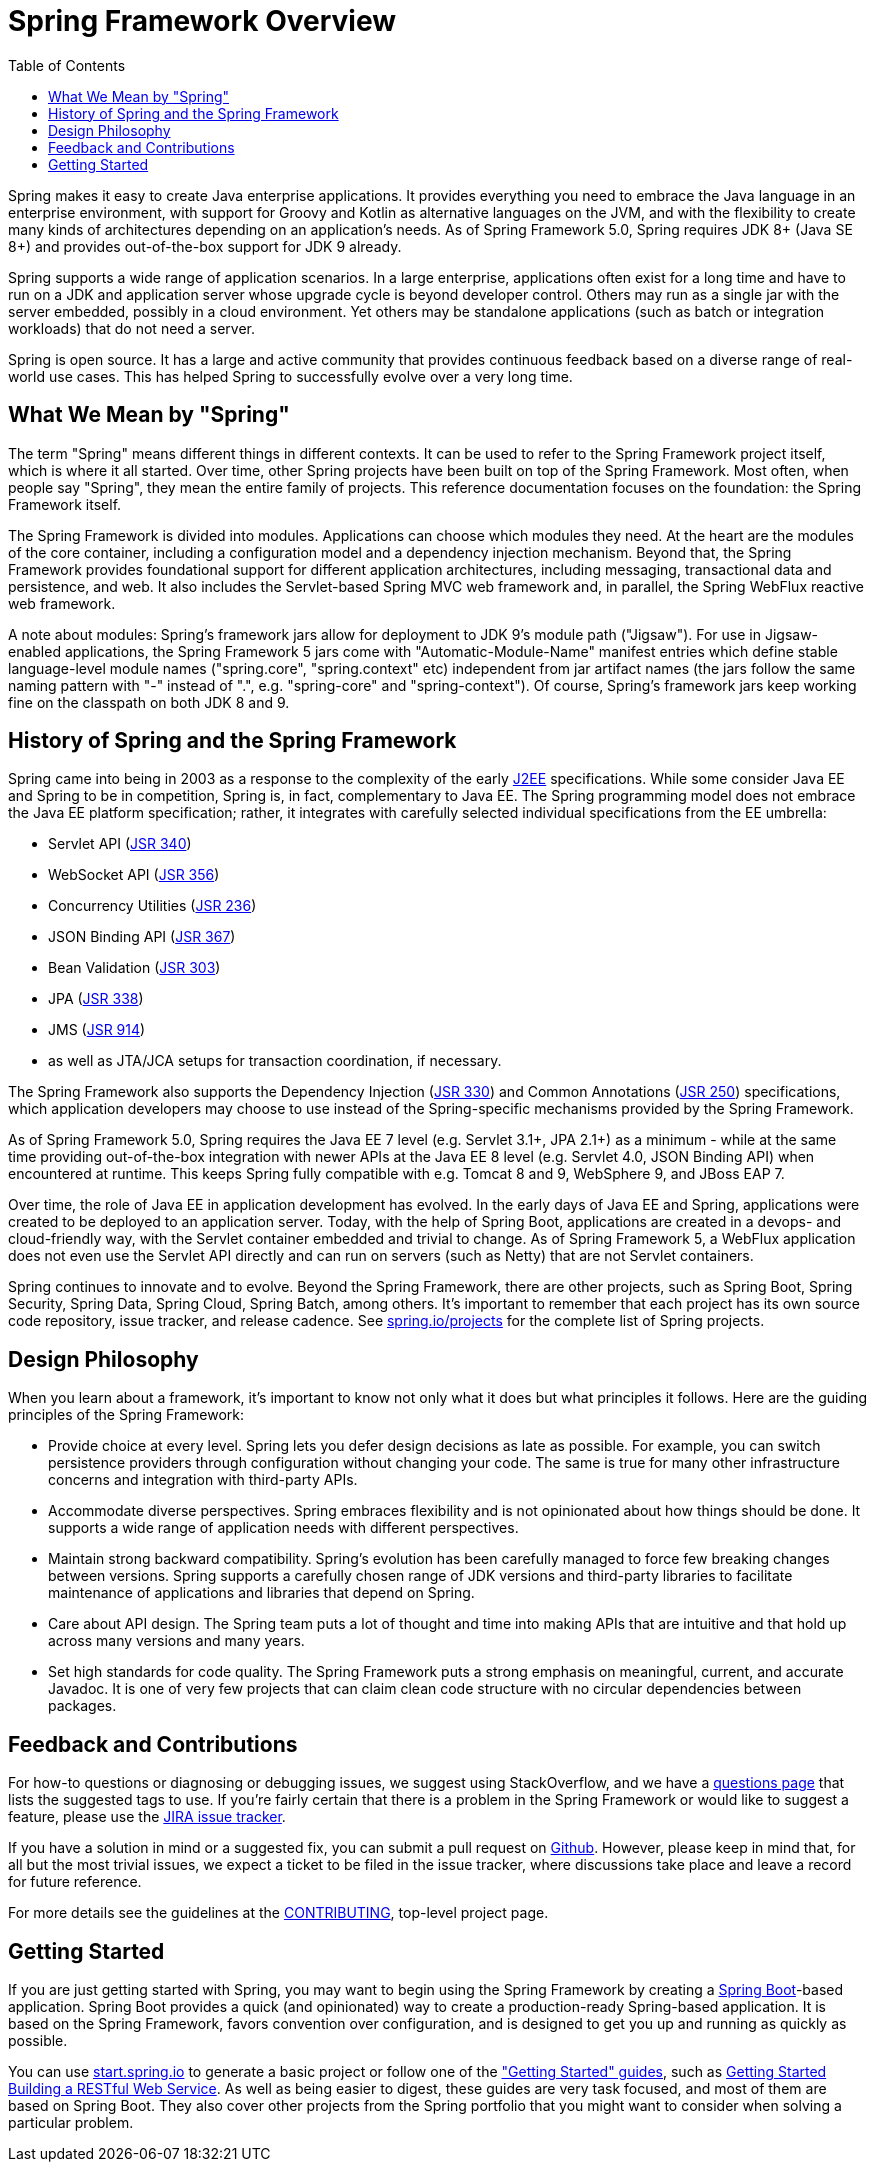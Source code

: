 [[overview]]
= Spring Framework Overview
:toc: left
:toclevels: 1
:docinfo1:

Spring makes it easy to create Java enterprise applications. It provides everything you
need to embrace the Java language in an enterprise environment, with support for Groovy
and Kotlin as alternative languages on the JVM, and with the flexibility to create many
kinds of architectures depending on an application's needs. As of Spring Framework 5.0,
Spring requires JDK 8+ (Java SE 8+) and provides out-of-the-box support for JDK 9 already.

Spring supports a wide range of application scenarios. In a large enterprise, applications
often exist for a long time and have to run on a JDK and application server whose upgrade
cycle is beyond developer control. Others may run as a single jar with the server embedded,
possibly in a cloud environment. Yet others may be standalone applications (such as batch
or integration workloads) that do not need a server.

Spring is open source. It has a large and active community that provides continuous feedback
based on a diverse range of real-world use cases. This has helped Spring to successfully
evolve over a very long time.




[[overview-spring]]
== What We Mean by "Spring"

The term "Spring" means different things in different contexts. It can be used to refer to
the Spring Framework project itself, which is where it all started. Over time, other Spring
projects have been built on top of the Spring Framework. Most often, when people say
"Spring", they mean the entire family of projects. This reference documentation focuses on
the foundation: the Spring Framework itself.

The Spring Framework is divided into modules. Applications can choose which modules they need.
At the heart are the modules of the core container, including a configuration model and a
dependency injection mechanism. Beyond that, the Spring Framework provides foundational
support for different application architectures, including messaging, transactional data and
persistence, and web. It also includes the Servlet-based Spring MVC web framework and, in
parallel, the Spring WebFlux reactive web framework.

A note about modules: Spring's framework jars allow for deployment to JDK 9's module path
("Jigsaw"). For use in Jigsaw-enabled applications, the Spring Framework 5 jars come with
"Automatic-Module-Name" manifest entries which define stable language-level module names
("spring.core", "spring.context" etc) independent from jar artifact names (the jars follow
the same naming pattern with "-" instead of ".", e.g. "spring-core" and "spring-context").
Of course, Spring's framework jars keep working fine on the classpath on both JDK 8 and 9.




[[overview-history]]
== History of Spring and the Spring Framework

Spring came into being in 2003 as a response to the complexity of the early
https://en.wikipedia.org/wiki/Java_Platform,_Enterprise_Edition[J2EE] specifications.
While some consider Java EE and Spring to be in competition, Spring is, in fact, complementary
to Java EE. The Spring programming model does not embrace the Java EE platform specification;
rather, it integrates with carefully selected individual specifications from the EE umbrella:

* Servlet API (https://jcp.org/en/jsr/detail?id=340[JSR 340])
* WebSocket API (https://www.jcp.org/en/jsr/detail?id=356[JSR 356])
* Concurrency Utilities (https://www.jcp.org/en/jsr/detail?id=236[JSR 236])
* JSON Binding API (https://jcp.org/en/jsr/detail?id=367[JSR 367])
* Bean Validation (https://jcp.org/en/jsr/detail?id=303[JSR 303])
* JPA (https://jcp.org/en/jsr/detail?id=338[JSR 338])
* JMS (https://jcp.org/en/jsr/detail?id=914[JSR 914])
* as well as JTA/JCA setups for transaction coordination, if necessary.

The Spring Framework also supports the Dependency Injection
(https://www.jcp.org/en/jsr/detail?id=330[JSR 330]) and Common Annotations
(https://jcp.org/en/jsr/detail?id=250[JSR 250]) specifications, which application developers
may choose to use instead of the Spring-specific mechanisms provided by the Spring Framework.

As of Spring Framework 5.0, Spring requires the Java EE 7 level (e.g. Servlet 3.1+, JPA 2.1+)
as a minimum - while at the same time providing out-of-the-box integration with newer APIs
at the Java EE 8 level (e.g. Servlet 4.0, JSON Binding API) when encountered at runtime.
This keeps Spring fully compatible with e.g. Tomcat 8 and 9, WebSphere 9, and JBoss EAP 7.

Over time, the role of Java EE in application development has evolved. In the early days of
Java EE and Spring, applications were created to be deployed to an application server.
Today, with the help of Spring Boot, applications are created in a devops- and
cloud-friendly way, with the Servlet container embedded and trivial to change.
As of Spring Framework 5, a WebFlux application does not even use the Servlet API directly
and can run on servers (such as Netty) that are not Servlet containers.

Spring continues to innovate and to evolve. Beyond the Spring Framework, there are other
projects, such as Spring Boot, Spring Security, Spring Data, Spring Cloud, Spring Batch,
among others. It’s important to remember that each project has its own source code repository,
issue tracker, and release cadence. See https://spring.io/projects[spring.io/projects] for
the complete list of Spring projects.




[[overview-philosophy]]
== Design Philosophy

When you learn about a framework, it’s important to know not only what it does but what
principles it follows. Here are the guiding principles of the Spring Framework:

* Provide choice at every level. Spring lets you defer design decisions as late as possible.
For example, you can switch persistence providers through configuration without changing
your code. The same is true for many other infrastructure concerns and integration with
third-party APIs.
* Accommodate diverse perspectives. Spring embraces flexibility and is not opinionated
about how things should be done. It supports a wide range of application needs with
different perspectives.
* Maintain strong backward compatibility. Spring’s evolution has been carefully managed
to force few breaking changes between versions. Spring supports a carefully chosen range
of JDK versions and third-party libraries to facilitate maintenance of applications and
libraries that depend on Spring.
* Care about API design. The Spring team puts a lot of thought and time into making APIs
that are intuitive and that hold up across many versions and many years.
* Set high standards for code quality. The Spring Framework puts a strong emphasis on
meaningful, current, and accurate Javadoc. It is one of very few projects that can claim
clean code structure with  no circular dependencies between packages.




[[overview-feedback]]
== Feedback and Contributions

For how-to questions or diagnosing or debugging issues, we suggest using StackOverflow,
and we have a https://spring.io/questions[questions page] that lists the suggested tags to use.
If you're fairly certain that there is a problem in the Spring Framework or would like
to suggest a feature, please use the https://jira.spring.io/browse/spr[JIRA issue tracker].

If you have a solution in mind or a suggested fix, you can submit a pull request on
https://github.com/spring-projects/spring-framework[Github]. However, please keep in mind
that, for all but the most trivial issues, we expect a ticket to be filed in the issue
tracker, where discussions take place and leave a record for future reference.

For more details see the guidelines at the
https://github.com/spring-projects/spring-framework/blob/master/CONTRIBUTING.md[CONTRIBUTING],
top-level project page.




[[overview-getting-started]]
== Getting Started

If you are just getting started with Spring, you may want to begin using the Spring
Framework by creating a http://projects.spring.io/spring-boot/[Spring Boot]-based
application. Spring Boot provides a quick (and opinionated) way to create a
production-ready Spring-based application. It is based on the Spring Framework, favors
convention over configuration, and is designed to get you up and running as quickly
as possible.

You can use http://start.spring.io/[start.spring.io] to generate a basic project or follow
one of the https://spring.io/guides["Getting Started" guides], such as
https://spring.io/guides/gs/rest-service/[Getting Started Building a RESTful Web Service].
As well as being easier to digest, these guides are very task focused, and most of them
are based on Spring Boot. They also cover other projects from the Spring portfolio that
you might want to consider when solving a particular problem.
